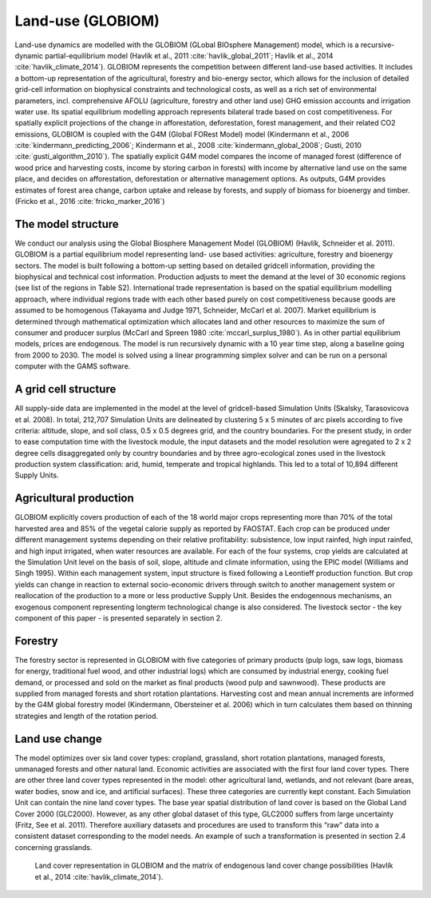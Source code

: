 .. _globiom:

Land-use (GLOBIOM)
=========
Land-use dynamics are modelled with the GLOBIOM (GLobal BIOsphere Management) model, which is a recursive-dynamic partial-equilibrium model (Havlík et al., 2011 :cite:`havlik_global_2011`; Havlík et al., 2014 :cite:`havlik_climate_2014`). GLOBIOM represents the competition between different land-use based activities. It includes a bottom-up representation of the agricultural, forestry and bio-energy sector, which allows for the inclusion of detailed grid-cell information on biophysical constraints and technological costs, as well as a rich set of environmental parameters, incl. comprehensive AFOLU (agriculture, forestry and other land use) GHG emission accounts and irrigation water use. Its spatial equilibrium modelling approach represents bilateral trade based on cost competitiveness. For spatially explicit projections of the change in afforestation, deforestation, forest management, and their related CO2 emissions, GLOBIOM is coupled with the G4M (Global FORest Model) model (Kindermann et al., 2006 :cite:`kindermann_predicting_2006`; Kindermann et al., 2008 :cite:`kindermann_global_2008`; Gusti, 2010 :cite:`gusti_algorithm_2010`). The spatially explicit G4M model compares the income of managed forest (difference of wood price and harvesting costs, income by storing carbon in forests) with income by alternative land use on the same place, and decides on afforestation, deforestation or alternative management options. As outputs, G4M provides estimates of forest area change, carbon uptake and release by forests, and supply of biomass for bioenergy and timber. (Fricko et al., 2016 :cite:`fricko_marker_2016`)

The model structure
----
We conduct our analysis using the Global Biosphere Management Model (GLOBIOM)  (Havlík, Schneider et al. 2011). GLOBIOM is a partial equilibrium model representing land-	use based activities: agriculture, forestry and bioenergy sectors. The model is built following a bottom-up setting based on detailed gridcell information, providing the biophysical and technical cost information. Production adjusts to meet the demand at the level of 30 economic regions (see list of the regions in Table S2). International trade representation is based on the spatial equilibrium modelling approach, where individual regions trade with each other based purely on cost competitiveness because goods are assumed to be homogenous (Takayama and Judge 1971, Schneider, McCarl et al. 2007). Market equilibrium is determined through mathematical optimization which allocates land and other resources to maximize the sum of consumer and producer surplus (McCarl and Spreen 1980 :cite:`mccarl_surplus_1980`). As in other partial equilibrium models, prices are endogenous. The model is run recursively dynamic with a 10 year time step, along a baseline going from 2000 to 2030. The model is solved using a linear programming simplex solver and can be run on a personal computer with the GAMS software.
   
A grid cell structure
----
All supply-side data are implemented in the model at the level of gridcell-based Simulation Units (Skalsky, Tarasovicova et al. 2008). In total, 212,707 Simulation Units are delineated by clustering 5 x 5 minutes of arc pixels according to five criteria: altitude, slope, and soil class, 0.5 x 0.5 degrees grid, and the country boundaries. For the present study, in order to ease computation time with the livestock module, the input datasets and the model resolution were agregated to 2 x 2 degree cells disaggregated only by country boundaries and by three agro-ecological zones used in the livestock production system classification: arid, humid, temperate and tropical highlands. This led to a total of 10,894 different Supply Units.

Agricultural production
----
GLOBIOM explicitly covers production of each of the 18 world major crops representing more than 70% of the total harvested area and 85% of the vegetal calorie supply as reported by FAOSTAT. Each crop can be produced under different management systems depending on their relative profitability: subsistence, low input rainfed, high input rainfed, and high input irrigated, when water resources are available. For each of the four systems, crop yields are calculated at the Simulation Unit level on the basis of soil, slope, altitude and climate information, using the EPIC model (Williams and Singh 1995). Within each management system, input structure is fixed following a Leontieff production function. But crop yields can change in reaction to external socio-economic drivers through switch to another management system or reallocation of the production to a more or less productive Supply Unit. Besides the endogennous mechanisms, an exogenous component representing longterm technological change is also considered. The livestock sector - the key component of this paper - is presented separately in section 2.

Forestry
----
The forestry sector is represented in GLOBIOM with five categories of primary products (pulp logs, saw logs, biomass for energy, traditional fuel wood, and other industrial logs) which are consumed by industrial energy, cooking fuel demand, or processed and sold on the market as final products (wood pulp and sawnwood). These products are supplied from managed forests and short rotation plantations. Harvesting cost and mean annual increments are informed by the G4M global forestry model (Kindermann, Obersteiner et al. 2006) which in turn calculates them based on thinning strategies and length of the rotation period.

Land use change
----
The model optimizes over six land cover types: cropland, grassland, short rotation plantations, managed forests, unmanaged forests and other natural land. Economic activities are associated with the first four land cover types. There are other three land cover types represented in the model: other agricultural land, wetlands, and not relevant (bare areas, water bodies, snow and ice, and artificial surfaces). These three categories are currently kept constant. Each Simulation Unit can contain the nine land cover types. The base year spatial distribution of land cover is based on the Global Land Cover 2000 (GLC2000). However, as any other global dataset of this type, GLC2000 suffers from large uncertainty (Fritz, See et al. 2011). Therefore auxiliary datasets and procedures are used to transform this “raw” data into a consistent dataset corresponding to the model needs. An example of such a transformation is presented in section 2.4 concerning grasslands.

.. _fig-globiom_land:

.. figure:: /_static/GLOBIOM_land_cover.png
   :width: 900px

   Land cover representation in GLOBIOM and the matrix of endogenous land cover change possibilities (Havlík et al., 2014 :cite:`havlik_climate_2014`).
